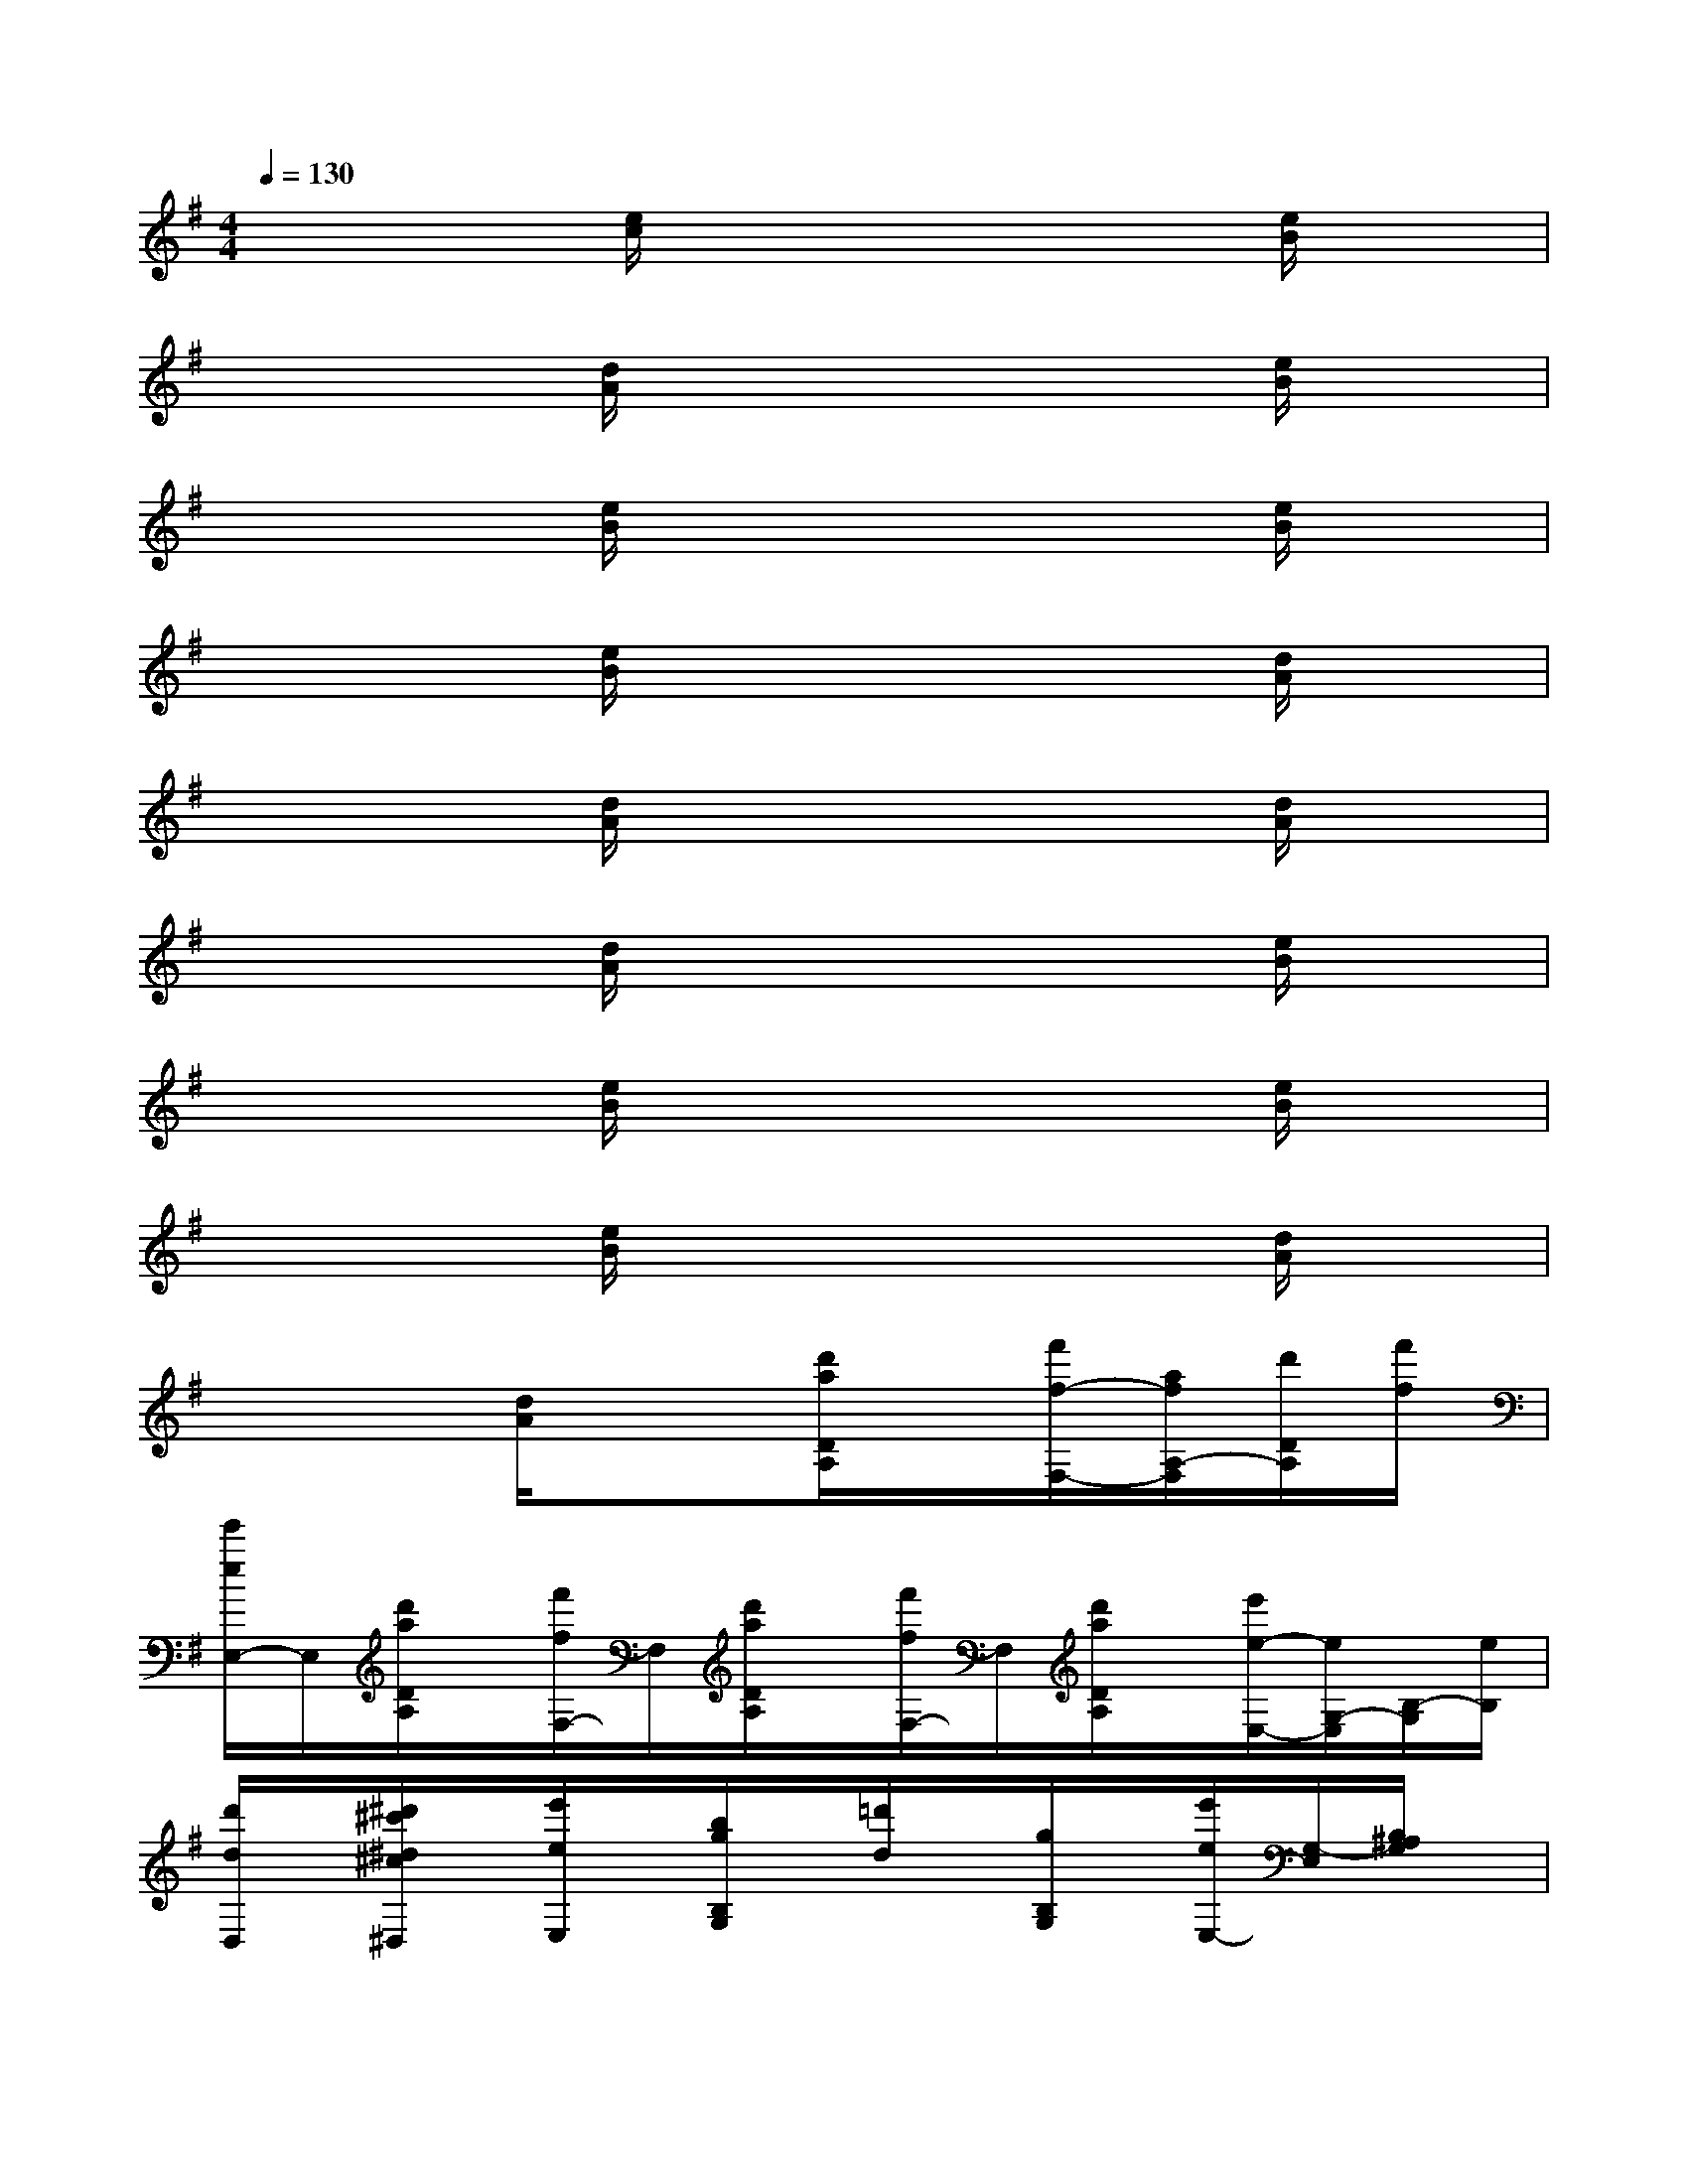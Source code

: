 X:1
T:
M:4/4
L:1/8
Q:1/4=130
K:G%1sharps
V:1
x3[e/2c/2]x3x/2[e/2B/2]x/2|
x3[d/2A/2]x3x/2[e/2B/2]x/2|
x3[e/2B/2]x3x/2[e/2B/2]x/2|
x3[e/2B/2]x3x/2[d/2A/2]x/2|
x3[d/2A/2]x3x/2[d/2A/2]x/2|
x3[d/2A/2]x3x/2[e/2B/2]x/2|
x3[e/2B/2]x3x/2[e/2B/2]x/2|
x3[e/2B/2]x3x/2[d/2A/2]x/2|
x3[d/2A/2]x3/2[d'/2a/2D/2A,/2]x/2[f'/2f/2-F,/2-][a/2f/2A,/2-F,/2][d'/2D/2A,/2][f'/2f/2]|
[e'/2e/2E,/2-]E,/2[d'/2a/2D/2A,/2]x/2[f'/2f/2F,/2-]F,/2[d'/2a/2D/2A,/2]x/2[f'/2f/2F,/2-]F,/2[d'/2a/2D/2A,/2]x/2[e'/2e/2-E,/2-][e/2G,/2-E,/2][B,/2-G,/2][e/2B,/2]|
[d'/2d/2D,/2]x/2[^d'/2^c'/2^d/2^c/2^D,/2]x/2[e'/2e/2E,/2]x/2[b/2g/2B,/2G,/2]x/2[=d'/2d/2]x/2[g/2B,/2G,/2]x/2[e'/2e/2E,/2-][G,/2-E,/2][B,/2^A,/2G,/2]x/2|
[d'/2d/2D,/2]x/2[^d'/2^d/2^D,/2]x/2[e'/2e/2E,/2-]E,/2[b/2g/2B,/2G,/2]x/2[e'/2e/2E,/2]x/2[b/2g/2B,/2G,/2]x/2[f'/2f/2-F,/2-][=a/2f/2A,/2-F,/2][=d'/2D/2A,/2]f/2|
[e'/2e/2E,/2]x/2[d'/2a/2D/2A,/2]x/2[f'/2f/2F,/2-]F,/2[d'/2a/2D/2A,/2]x/2[e'/2e/2E,/2]x/2[d'/2a/2D/2A,/2]x/2[f'/2f/2F,/2-][a/2A,/2-F,/2][D/2A,/2][f'/2f/2]|
[e'/2e/2E,/2]x/2[d'/2a/2D/2A,/2]x/2[f'/2f/2F,/2]x/2[d'/2a/2D/2A,/2]x/2[f'/2f/2F,/2-]F,/2[D/2A,/2]x/2[e'/2e/2][G,/2-E,/2-][B,/2-G,/2E,/2][e/2-B,/2]|
[b/2g/2-e/2]g/2[B,/2G,/2]x/2[d'/2-d/2]d'/2[B/2G/2D/2]x/2[b/2g/2]x/2[B/2G/2D/2]x/2[d'/2d/2][G/2D/2]B/2[d'/2d/2]|
[b/2g/2-]g/2[B/2G/2D/2]x/2[d'/2-d/2]d'/2[B/2G/2D/2]x/2[b/2g/2-]g/2[B/2G/2D/2]x/2[d'/2-d/2]d'/2[A/2G/2D/2]x/2